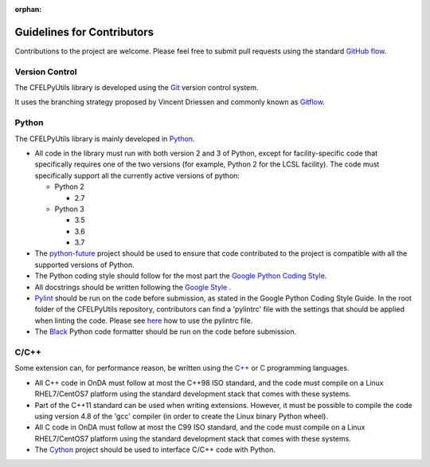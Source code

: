 :orphan:

Guidelines for Contributors
===========================

Contributions to the project are welcome. Please feel free to submit pull requests
using the standard `GitHub flow <https://guides.github.com/introduction/flow/>`_.


Version Control
^^^^^^^^^^^^^^^

The CFELPyUtils library is developed using the `Git <https://git-scm.com>`_ version
control system.

It uses the branching strategy proposed by Vincent Driessen and commonly known as
`Gitflow <https://nvie.com/posts/a-successful-git-branching-model>`_.


Python
^^^^^^

The CFELPyUtils library is mainly developed in `Python  <https://www.python.org>`_.

* All code in the library must run with both version 2 and 3 of Python, except for
  facility-specific code that specifically requires one of the two versions (for
  example, Python 2 for the LCSL facility). The code must specifically support all the
  currently active versions of python:

  * Python 2

    * 2.7

  * Python 3

    * 3.5
    * 3.6
    * 3.7

* The `python-future <https://python-future.org>`_ project should be used to ensure
  that code contributed to the project is compatible with all the supported versions of
  Python.

* The Python coding style should follow for the most part the `Google Python \
  Coding Style <https://github.com/google/styleguide/blob/gh-pages/pyguide.md>`_.

* All docstrings should be written following the `Google Style \
  <https://sphinxcontrib-napoleon.readthedocs.io/en/latest/example_google.html>`_.

* `Pylint <https://www.pylint.org>`_ should be run on the code before
  submission, as stated in the Google Python Coding Style Guide. In the root
  folder of the CFELPyUtils repository, contributors can find  a 'pylintrc' file with
  the settings that should be applied when linting the code. Please see `here
  <http://pylint.pycqa.org/en/latest/user_guide/run.html?highlight=pylintrc>`_ how to
  use the pylintrc file.
  
* The `Black <https://github.com/psf/black>`_ Python code formatter should be run on
  the code before submission.


C/C++
^^^^^

Some extension can, for performance reason, be written using the `C++
<https://en.wikipedia.org/wiki/C%2B%2B>`_ or  `C
<https://en.wikipedia.org/wiki/C_(programming_language)>`_ programming languages.

* All C++ code in OnDA must follow at most the C++98 ISO standard, and the code
  must compile on a Linux RHEL7/CentOS7 platform using the standard development stack
  that comes with these systems.

* Part of the C++11 standard can be used when writing extensions. However, it must be
  possible to compile the code using version 4.8 of the 'gcc' compiler (in order to
  create the Linux binary Python wheel).

* All C code in OnDA must follow at most the C99 ISO standard, and the code
  must compile on a Linux RHEL7/CentOS7 platform using the standard development stack
  that comes with these systems.

* The `Cython <http://cython.org>`_ project should be used to interface C/C++ code with
  Python.

